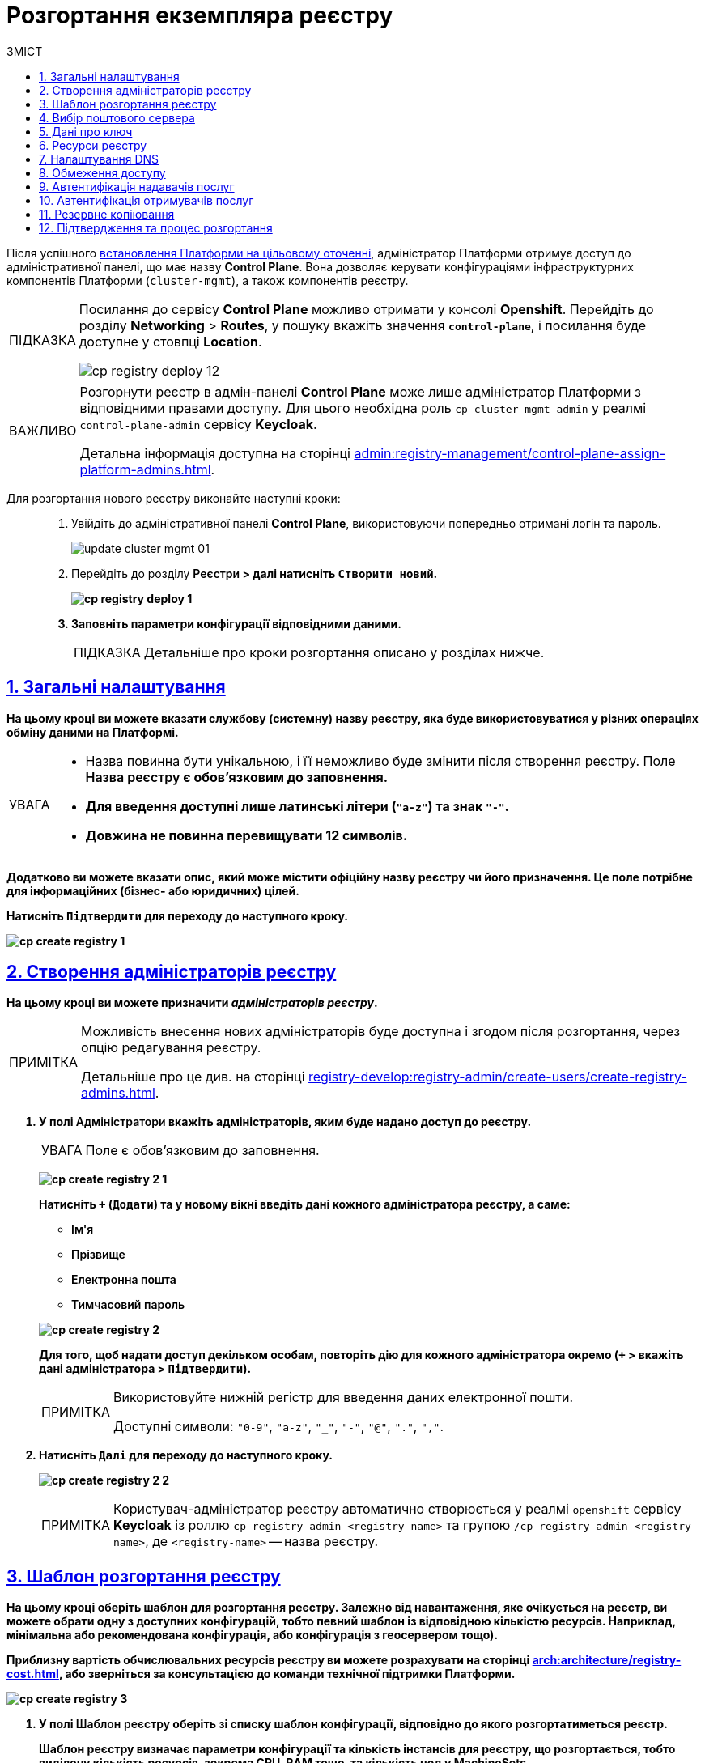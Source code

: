 :toc-title: ЗМІСТ
:toc: auto
:toclevels: 5
:experimental:
:important-caption:     ВАЖЛИВО
:note-caption:          ПРИМІТКА
:tip-caption:           ПІДКАЗКА
:warning-caption:       ПОПЕРЕДЖЕННЯ
:caution-caption:       УВАГА
:example-caption:           Приклад
:figure-caption:            Зображення
:table-caption:             Таблиця
:appendix-caption:          Додаток
:sectnums:
:sectnumlevels: 5
:sectanchors:
:sectlinks:
:partnums:

// Use this to make a text bold: +++<b style="font-weight: 600">Компонент для розробки регламенту<b>+++
// Use this to make a text bold and code:
//Option 1: `+++<b style="font-weight: 600">Компонент для розробки регламенту<b>+++`
//Option 2: Use this to make a text bold and code: +++<b style="font-weight: 600"><code>Підтвердити</code><b>+++
//Option 3: `+++<font style="font-weight: bold">Створити новий</font>+++`

= Розгортання екземпляра реєстру

Після успішного xref:installation/platform-deployment/platform-deployment-overview.adoc[встановлення Платформи на цільовому оточенні], адміністратор Платформи отримує доступ до адміністративної панелі, що має назву *Control Plane*. Вона дозволяє керувати конфігураціями інфраструктурних компонентів Платформи (`cluster-mgmt`), а також компонентів реєстру.

[TIP]
====
Посилання до сервісу *Control Plane* можливо отримати у консолі *Openshift*. Перейдіть до розділу *Networking* > *Routes*, у пошуку вкажіть значення *`control-plane`*, і посилання буде доступне у стовпці *Location*.

image:infrastructure/cluster-mgmt/cp-registry-deploy-12.png[]
====

[IMPORTANT]
====
Розгорнути реєстр в адмін-панелі *Control Plane* може лише адміністратор Платформи з відповідними правами доступу. Для цього необхідна роль `cp-cluster-mgmt-admin` у реалмі `control-plane-admin` сервісу *Keycloak*.

Детальна інформація доступна на сторінці xref:admin:registry-management/control-plane-assign-platform-admins.adoc[].
====


Для розгортання нового реєстру виконайте наступні кроки: ::
+
. Увійдіть до адміністративної панелі *Control Plane*, використовуючи попередньо отримані логін та пароль.
+
image:admin:infrastructure/cluster-mgmt/update-cluster-mgmt-01.png[]

. Перейдіть до розділу +++<b style="font-weight: 600">Реєстри<b>+++ > далі натисніть `+++<font style="font-weight: bold">Створити новий</font>+++`.
+
image:infrastructure/cluster-mgmt/cp-registry-deploy-1.png[]

. Заповніть параметри конфігурації відповідними даними.
+
TIP: Детальніше про кроки розгортання описано у розділах нижче.

[#general-settings]
== Загальні налаштування

На цьому кроці ви можете вказати службову (системну) назву реєстру, яка буде використовуватися у різних операціях обміну даними на Платформі.

[CAUTION]
====
* Назва повинна бути унікальною, і її неможливо буде змінити після створення реєстру. Поле +++<b style="font-weight: 600">Назва реєстру<b>+++ є обов'язковим до заповнення.
* Для введення доступні лише латинські літери (`"a-z"`) та знак `"-"`.
* Довжина не повинна перевищувати 12 символів.
====

Додатково ви можете вказати опис, який може містити офіційну назву реєстру чи його призначення. Це поле потрібне для інформаційних (бізнес- або юридичних) цілей.

Натисніть `+++<b style="font-weight: 600">Підтвердити<b>+++` для переходу до наступного кроку.

image:admin:registry-management/registry-create/cp-create-registry-1.png[]

== Створення адміністраторів реєстру

На цьому кроці ви можете призначити _адміністраторів реєстру_.

[NOTE]
====
Можливість внесення нових адміністраторів буде доступна і згодом після розгортання, через опцію редагування реєстру.

Детальніше про це див. на сторінці xref:registry-develop:registry-admin/create-users/create-registry-admins.adoc[].
====

. У полі +++<b style="font-weight: 600">Адміністратори<b>+++ вкажіть адміністраторів, яким буде надано доступ до реєстру.
+
CAUTION: Поле є обов'язковим до заповнення.
+
image:admin:registry-management/registry-create/cp-create-registry-2-1.png[]
+
Натисніть `+` (`Додати`) та у новому вікні введіть дані кожного адміністратора реєстру, а саме:
+
--
* +++<b style="font-weight: 600">Ім'я<b>+++
* +++<b style="font-weight: 600">Прізвище<b>+++
* +++<b style="font-weight: 600">Електронна пошта<b>+++
* +++<b style="font-weight: 600">Тимчасовий пароль<b>+++
--
+
image:admin:registry-management/registry-create/cp-create-registry-2.png[]

+
Для того, щоб надати доступ декільком особам, повторіть дію для кожного адміністратора окремо (`+` > вкажіть дані адміністратора > `+++<b style="font-weight: 600">Підтвердити<b>+++`).
+
[NOTE]
====
Використовуйте нижній регістр для введення даних електронної пошти.

Доступні символи: `"0-9"`, `"a-z"`, `"_"`, `"-"`, `"@"`, `"."`, `","`.
====

. Натисніть `+++<b style="font-weight: 600">Далі<b>+++` для переходу до наступного кроку.

+
image:admin:registry-management/registry-create/cp-create-registry-2-2.png[]

+
[NOTE]
====
Користувач-адміністратор реєстру автоматично створюється у реалмі `openshift` сервісу *Keycloak* із роллю `cp-registry-admin-<registry-name>` та групою `/cp-registry-admin-<registry-name>`, де `<registry-name>` -- назва реєстру.
====


== Шаблон розгортання реєстру

На цьому кроці оберіть шаблон для розгортання реєстру. Залежно від навантаження, яке очікується на реєстр, ви можете обрати одну з доступних конфігурацій, тобто певний шаблон із відповідною кількістю ресурсів. Наприклад, мінімальна або рекомендована конфігурація, або конфігурація з геосервером тощо).

Приблизну вартість обчислювальних ресурсів реєстру ви можете розрахувати на сторінці xref:arch:architecture/registry-cost.adoc[], або зверніться за консультацією до команди технічної підтримки Платформи.

image:admin:registry-management/registry-create/cp-create-registry-3.png[]

. У полі +++<b style="font-weight: 600">Шаблон реєстру<b>+++ оберіть зі списку шаблон конфігурації, відповідно до якого розгортатиметься реєстр.
+
Шаблон реєстру визначає параметри конфігурації та кількість інстансів для реєстру, що розгортається, тобто виділену кількість ресурсів, зокрема *CPU*, *RAM* тощо, та кількість нод у *MachineSets*.
+
CAUTION: Поле є обов'язковим до заповнення.
+
image:admin:registry-management/registry-create/cp-create-registry-3-1.png[]

. У полі +++<b style="font-weight: 600">Гілка шаблону реєстру<b>+++ оберіть гілку, яка буде застосована при розгортанні реєстру.
+
NOTE: Мається на увазі версія гілки компонента у Gerrit-репозиторії, що містить відповідну версію шаблону реєстру.
+
CAUTION: Поле є обов'язковим до заповнення.
+
image:admin:registry-management/registry-create/cp-create-registry-3-2.png[]

. Натисніть `+++<b style="font-weight: 600">Далі<b>+++` для переходу до наступного кроку.

+
image:admin:registry-management/registry-create/cp-create-registry-3-3.png[]

== Вибір поштового сервера

На цьому кроці оберіть тип поштового сервера для відправлення email-повідомлень у реєстрі.

CAUTION: Крок є опціональним. Ви можете пропустити ці налаштування. Їх можна змінити під час редагування реєстру.

image:admin:registry-management/registry-create/cp-create-registry-4.png[]

* +++<b style="font-weight: 600">Внутрішній поштовий сервер<b>+++ (`*platform-mail-server*`) — поштовий сервер, який розповсюджується як платформний сервіс та доступний для використання усіма реєстрами одного екземпляра Платформи.

* +++<b style="font-weight: 600">Зовнішній поштовий сервер<b>+++ (*`external-mail-server`*) — зовнішній відносно платформи поштовий сервіс (*gmail* тощо).

[TIP]
====
Детальна інформація доступна на сторінці xref:registry-develop:registry-admin/user-notifications/email/config-smtp-server.adoc[].
====

Натисніть `+++<b style="font-weight: 600">Далі<b>+++` для переходу до наступного кроку.

== Дані про ключ

На цьому кроці налаштуйте параметри конфігурації для ключів та сертифікатів цифрового підпису, які будуть використовуватись у реєстрі. Надалі дані про ключ можна оновлювати при редагуванні реєстру.

[IMPORTANT]
====
Крок є обов'язковим.

Секція +++<b style="font-weight: 600">Дані про ключ<b>+++ має містити налаштування для ініціалізації криптосервісу (*`digital-signature-ops`*) та накладання системного підпису (цифрової печатки системи). Без внесення цих даних пода криптосервісу не запуститься.

Такі ключі використовуються для підпису витягів, сформованих Платформою, та підпису даних, що змінюються відповідно до логіки бізнес-процесів реєстру.
====

[TIP]
====
Детальна інформація щодо налаштування ключів доступна на сторінці xref:registry-management/system-keys/control-plane-registry-keys.adoc[].
====

. У полі +++<b style="font-weight: 600">Тип носія<b>+++ оберіть відповідний тип ключа, що використовується.

. Оберіть електронний ключ.
+
Поле +++<b style="font-weight: 600">Файловий ключ (розширення .dat)<b>+++ заповнюється операційним ключем із розширенням
`.dat` (_Key-6.dat_) адміністратора Платформи.
Завантажте файл із ключем, натиснувши kbd:[*Browse*], оберіть ключ у відповідній директорії та натисніть kbd:[*Open*].

. У полі +++<b style="font-weight: 600">АЦСК, що видав ключ<b>+++ показана повна назва АЦСКfootnote:[**АЦСК** - Акредитований центр сертифікації ключів.], що видав ключ.

. У полі +++<b style="font-weight: 600">Пароль до файлового ключа<b>+++ введіть пароль до завантаженого ключа.

. Секція +++<b style="font-weight: 600">Дані для перевірки ключа<b>+++ містить дані публічних сертифікатів та перелік АЦСК:

* У полі +++<b style="font-weight: 600">Публічні сертифікати АЦСК (розширення .p7b)<b>+++ завантажте файл із переліком сертифікатів сумісних ЦСК (https://iit.com.ua/download/productfiles/CACertificates.p7b[CACertificates.p7b]), який можна отримати на сайті АТ "ІІТ" за посиланням https://iit.com.ua/downloads.
* У полі +++<b style="font-weight: 600">Список АЦСК (розширення .json)<b>+++ завантажте файл із параметрами взаємодії сумісними ЦСК (link:https://iit.com.ua/download/productfiles/[CAs.json]), який можна отримати на сайті АТ "ІІТ" за посиланням: https://iit.com.ua/downloads.

. Вкажіть +++<b style="font-weight: 600">Перелік дозволених ключів<b>+++, підпис яких може вважатися дійсним.
+
[NOTE]
====
У цьому блоці зазначається перелік ключів, у тому числі й старих (наприклад, при ротації ключів), щоб все, що раніше було підписано старим ключем, вважалося валідованим. Тобто перелік дозволених ключів повинен містити історію даних усіх ключів, що використовувались у системі для накладання підпису.
====

. Натисніть `+++<b style="font-weight: 600">Далі<b>+++` для переходу до наступного кроку.

image:admin:registry-management/registry-create/cp-create-registry-5.png[]

== Ресурси реєстру

На цьому кроці ви можете визначити конфігурацію для ресурсів реєстру по певних сервісах, які у ньому розгортаються. Керування ресурсами, що використовуються контейнерами в рамках вашого екземпляра реєстру, дозволяє забезпечити оптимальну працездатність та ефективність.

. Оберіть зі списку сервіс для конфігурації ресурсів і натисніть *`+`* (`Додати`).
+
[CAUTION]
====
Крок є опціональним.

Під час розгортання реєстру усі наявні сервіси налаштовані та передзаповнені відповідними значеннями запитів, лімітів та змінних оточення за замовчуванням.

Навіть у випадку видалення сервісів зі списку, під час розгортання реєстру Платформа застосує стандартну конфігурацію.
====
+
image:admin:registry-management/registry-create/cp-create-registry-7.png[]

. Встановіть власні значення для ресурсів.
. Натисніть `+++<b style="font-weight: 600">Далі<b>+++` для переходу до наступного кроку.
+
image:admin:registry-management/registry-create/cp-create-registry-7-1.png[]

TIP: Детальніше про налаштування ви можете переглянути на сторінці xref:registry-management/control-plane-registry-resources.adoc[].

== Налаштування DNS

На цьому кроці ви можете встановити власні DNS-імена і завантажити SSL-сертифікати у `.pem`-форматі для сервісу Keycloak, а також Кабінетів користувачів.

[CAUTION]
====
Крок є опціональним.

Якщо ви не вкажете тут жодних налаштувань, система використає значення за замовчуванням.
====

image:admin:registry-management/registry-create/cp-create-registry-6.png[]

TIP: Детальніше про функціональність читайте у розділі xref:admin:registry-management/custom-dns/custom-dns-overview.adoc[].

Натисніть `+++<b style="font-weight: 600">Далі<b>+++` для переходу до наступного кроку.

== Обмеження доступу

На цьому кроці ви можете встановити обмеження доступу до певних компонентів, які використовуються у реєстрі, зокрема _Кабінетів посадової особи та отримувача послуг_, а також _адміністративних компонентів реєстру_.

[CAUTION]
====
Крок є опціональним, але з метою безпеки рекомендовано встановити CIDR для відповідних компонентів.
====

image:admin:registry-management/registry-create/cp-create-registry-8.png[]

TIP: Детальніше про функціональність читайте на сторінці xref:admin:registry-management/control-plane-cidr-access-endpoints.adoc[].

Натисніть `+++<b style="font-weight: 600">Далі<b>+++` для переходу до наступного кроку.

== Автентифікація надавачів послуг

На цьому кроці ви можете налаштувати тип автентифікації для надавачів послуг (посадових осіб), а також дозволити, або заборонити можливість автореєстрації.

[CAUTION]
====
Крок є опціональним.

Якщо ви не вкажете тут жодних налаштувань, система використає значення за замовчуванням -- автентифікація з КЕП та вимкнена автореєстрація.
====

image:admin:registry-management/registry-create/cp-create-registry-9.png[]

Ви можете обрати один із двох типів автентифікації, який буде доступний для ідентифікації особи в системі:

* КЕП (*IIT*-віджет)
* Віджет *id.gov.ua*

TIP: Детальніше про функціональність читайте на сторінці xref:registry-develop:registry-admin/cp-auth-setup/cp-auth-setup-officers.adoc[].

Самостійна реєстрація посадових осіб дозволить вам спростити процес реєстрації користувачів без необхідності залучення адміністратора.

TIP: Детальніше про функціональність читайте на сторінці xref:registry-develop:registry-admin/cp-auth-setup/cp-officer-self-registration.adoc[].

Натисніть `+++<b style="font-weight: 600">Далі<b>+++` для переходу до наступного кроку.

== Автентифікація отримувачів послуг

На цьому кроці ви можете налаштувати перевірку наявності активного запису в ЄДР для бізнес-користувачів, що дозволяє встановити зв'язок між КЕП користувача та його юридичною особою чи фізичною особою-підприємцем, що зареєстровані в Єдиному державному реєстрі (ЄДР). Це важливий аспект безпеки та надійності системи, який допомагає забезпечити відповідність даних користувача та підтвердження їх особистості.

[CAUTION]
====
Крок є опціональним.

Якщо ви не вкажете тут жодних налаштувань, система використає значення за замовчуванням -- перевірка увімкнена.
====

image:admin:registry-management/registry-create/cp-create-registry-10.png[]

TIP: Детальніше про функціональність читайте на сторінці xref:registry-develop:registry-admin/cp-auth-setup/cp-auth-setup-citizens.adoc[].

Натисніть `+++<b style="font-weight: 600">Далі<b>+++` для переходу до наступного кроку.

== Резервне копіювання

На цьому кроці ви можете налаштувати розклад створення резервних копій компонентів реєстру, а також період зберігання таких копій у сховищі бекапів.

Резервні копії компонентів створюються за допомогою інструменту *`velero`* та зберігаються у захищеному сховищі бекапів *`minio`*, що знаходиться поза межами кластера Платформи.

Розклад резервного копіювання налаштовується у форматі https://uk.wikipedia.org/wiki/Cron[*unix-cron*] на інтерфейсі адміністративної панелі *Control Plane*.

Також система виконує автоматичну реплікацію даних, які зберігаються в S3-бакетах. Ви можете налаштувати розклад резервного копіювання таких реплікацій.

image:admin:backup-restore/backup-schedule-registry-components/backup-schedule-registry-components-8-1.png[]

TIP: Детальніше про автоматичне створення резервних копій реєстру, а також резервне копіювання реплікацій S3-бакетів, читайте на сторінці xref:admin:backup-restore/backup-schedule-registry-components.adoc[].

TIP: Додатково ознайомтеся зі створенням бекапів у ручному режимі та відновленням з них середовища реєстру на сторінці xref:admin:backup-restore/control-plane-backup-restore.adoc[].

Натисніть `+++<b style="font-weight: 600">Далі<b>+++` для переходу до наступного кроку.

== Підтвердження та процес розгортання

Завершіть процедуру натисканням клавіші `+++<b style="font-weight: 600">Створити реєстр<b>+++`.

Ви можете також перевірити дані, внесені на попередніх кроках, переміщаючись між відповідними вкладками.

image:admin:registry-management/registry-create/cp-create-registry-12.png[]

У результаті реєстр додається до переліку доступних у розділі +++<b style="font-weight: 600">Реєстри<b>+++ адміністративної панелі *Control Plane*.

У разі успішного розгортання, реєстр позначається зеленою піктограмою у стовпці +++<b style="font-weight: 600">Статус<b>+++.

image:admin:registry-management/registry-create/cp-create-registry-12-2.png[]

Розгортання реєстру займає певний час і виконується автоматично сервісом Jenkins. Сервіс запускає процес (пайплайн), що має назву *Master-Build-`<registry-name>`*, де `<registry-name>` -- назва реєстру. Переглянути статус розгортання можна, перейшовши до розділу +++<b style="font-weight: 600">Реєстри<b>+++ > відкрийте щойно створений реєстр > +++<b style="font-weight: 600">Конфігурація<b>+++ > *CI*.

image:admin:registry-management/registry-create/cp-create-registry-12-1.png[]

image:admin:registry-management/registry-create/cp-create-registry-12-3.png[]

Після успішного розгортання реєстру, ви можете переглядати поточні налаштування реєстру та вносити зміни до його конфігурацій

TIP: Детальніше про це див. на сторінці xref:registry-management/control-plane-edit-registry.adoc[].